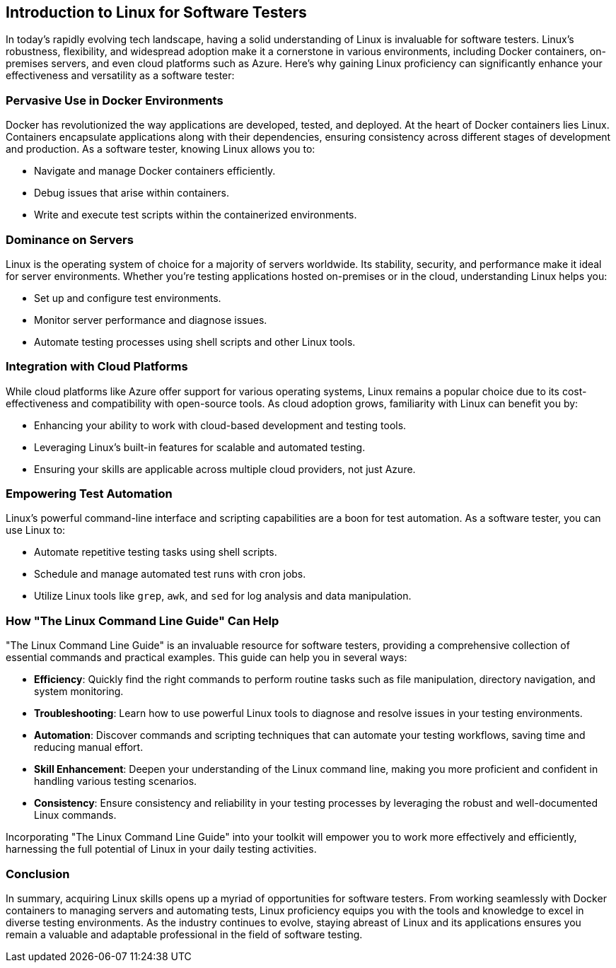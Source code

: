 == Introduction to Linux for Software Testers

In today's rapidly evolving tech landscape, having a solid understanding of Linux is invaluable for software testers. Linux's robustness, flexibility, and widespread adoption make it a cornerstone in various environments, including Docker containers, on-premises servers, and even cloud platforms such as Azure. Here's why gaining Linux proficiency can significantly enhance your effectiveness and versatility as a software tester:

=== Pervasive Use in Docker Environments

Docker has revolutionized the way applications are developed, tested, and deployed. At the heart of Docker containers lies Linux. Containers encapsulate applications along with their dependencies, ensuring consistency across different stages of development and production. As a software tester, knowing Linux allows you to:

* Navigate and manage Docker containers efficiently.
* Debug issues that arise within containers.
* Write and execute test scripts within the containerized environments.

=== Dominance on Servers

Linux is the operating system of choice for a majority of servers worldwide. Its stability, security, and performance make it ideal for server environments. Whether you're testing applications hosted on-premises or in the cloud, understanding Linux helps you:

* Set up and configure test environments.
* Monitor server performance and diagnose issues.
* Automate testing processes using shell scripts and other Linux tools.

=== Integration with Cloud Platforms

While cloud platforms like Azure offer support for various operating systems, Linux remains a popular choice due to its cost-effectiveness and compatibility with open-source tools. As cloud adoption grows, familiarity with Linux can benefit you by:

* Enhancing your ability to work with cloud-based development and testing tools.
* Leveraging Linux's built-in features for scalable and automated testing.
* Ensuring your skills are applicable across multiple cloud providers, not just Azure.

=== Empowering Test Automation

Linux's powerful command-line interface and scripting capabilities are a boon for test automation. As a software tester, you can use Linux to:

* Automate repetitive testing tasks using shell scripts.
* Schedule and manage automated test runs with cron jobs.
* Utilize Linux tools like `grep`, `awk`, and `sed` for log analysis and data manipulation.

=== How "The Linux Command Line Guide" Can Help

"The Linux Command Line Guide" is an invaluable resource for software testers, providing a comprehensive collection of essential commands and practical examples. This guide can help you in several ways:

* **Efficiency**: Quickly find the right commands to perform routine tasks such as file manipulation, directory navigation, and system monitoring.
* **Troubleshooting**: Learn how to use powerful Linux tools to diagnose and resolve issues in your testing environments.
* **Automation**: Discover commands and scripting techniques that can automate your testing workflows, saving time and reducing manual effort.
* **Skill Enhancement**: Deepen your understanding of the Linux command line, making you more proficient and confident in handling various testing scenarios.
* **Consistency**: Ensure consistency and reliability in your testing processes by leveraging the robust and well-documented Linux commands.

Incorporating "The Linux Command Line Guide" into your toolkit will empower you to work more effectively and efficiently, harnessing the full potential of Linux in your daily testing activities.

=== Conclusion

In summary, acquiring Linux skills opens up a myriad of opportunities for software testers. From working seamlessly with Docker containers to managing servers and automating tests, Linux proficiency equips you with the tools and knowledge to excel in diverse testing environments. As the industry continues to evolve, staying abreast of Linux and its applications ensures you remain a valuable and adaptable professional in the field of software testing.

